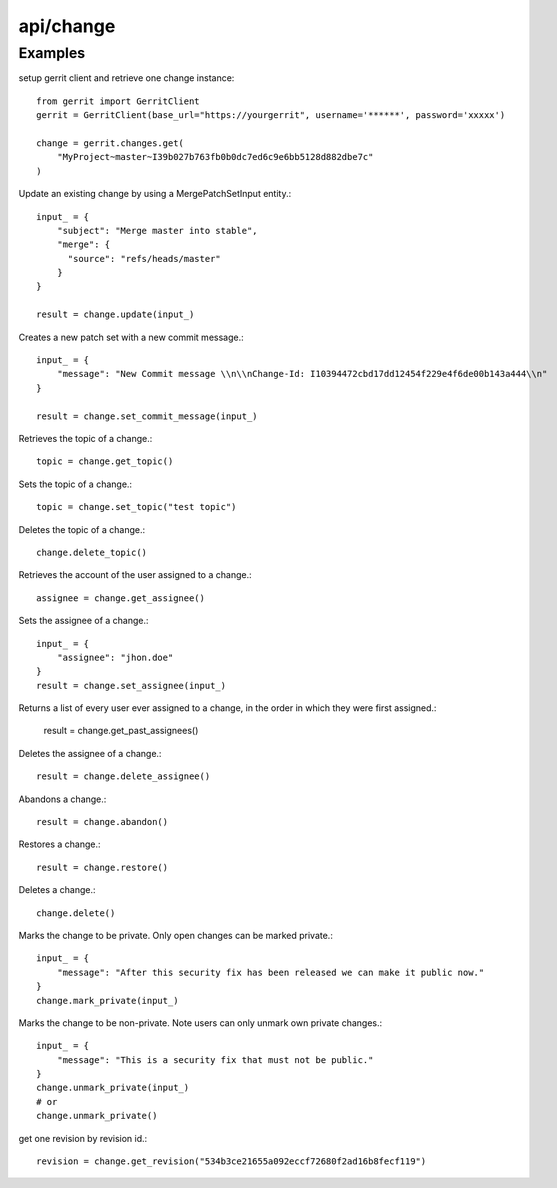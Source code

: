 ===========
api/change
===========

Examples
--------

setup gerrit client and retrieve one change instance::

    from gerrit import GerritClient
    gerrit = GerritClient(base_url="https://yourgerrit", username='******', password='xxxxx')

    change = gerrit.changes.get(
        "MyProject~master~I39b027b763fb0b0dc7ed6c9e6bb5128d882dbe7c"
    )

Update an existing change by using a MergePatchSetInput entity.::

    input_ = {
        "subject": "Merge master into stable",
        "merge": {
          "source": "refs/heads/master"
        }
    }

    result = change.update(input_)

Creates a new patch set with a new commit message.::

    input_ = {
        "message": "New Commit message \\n\\nChange-Id: I10394472cbd17dd12454f229e4f6de00b143a444\\n"
    }

    result = change.set_commit_message(input_)

Retrieves the topic of a change.::

    topic = change.get_topic()

Sets the topic of a change.::

    topic = change.set_topic("test topic")

Deletes the topic of a change.::

    change.delete_topic()

Retrieves the account of the user assigned to a change.::

    assignee = change.get_assignee()

Sets the assignee of a change.::

    input_ = {
        "assignee": "jhon.doe"
    }
    result = change.set_assignee(input_)

Returns a list of every user ever assigned to a change, in the order in which they were first assigned.:

    result = change.get_past_assignees()

Deletes the assignee of a change.::

    result = change.delete_assignee()

Abandons a change.::

    result = change.abandon()

Restores a change.::

    result = change.restore()

Deletes a change.::

    change.delete()

Marks the change to be private. Only open changes can be marked private.::

    input_ = {
        "message": "After this security fix has been released we can make it public now."
    }
    change.mark_private(input_)

Marks the change to be non-private. Note users can only unmark own private changes.::

    input_ = {
        "message": "This is a security fix that must not be public."
    }
    change.unmark_private(input_)
    # or
    change.unmark_private()

get one revision by revision id.::

    revision = change.get_revision("534b3ce21655a092eccf72680f2ad16b8fecf119")

